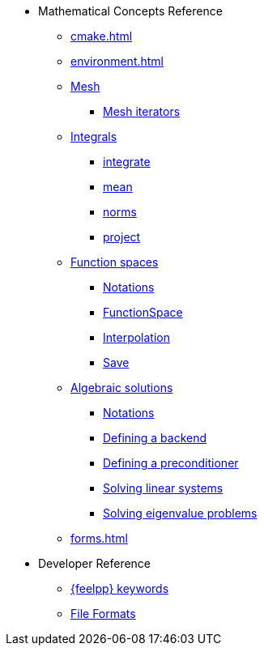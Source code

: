 * Mathematical Concepts Reference
** xref:cmake.adoc[]
** xref:environment.adoc[]
** xref:Mesh/README.adoc[Mesh]
*** xref:Mesh/iterators.adoc[Mesh iterators]
** xref:Integrals/README.adoc[Integrals]
*** xref:Integrals/integrate.adoc[integrate]
*** xref:Integrals/mean.adoc[mean]
*** xref:Integrals/norms.adoc[norms]
*** xref:Integrals/project.adoc[project]
** xref:Spaces/README.adoc[Function spaces]
*** xref:Spaces/notations.adoc[Notations]
*** xref:Spaces/functionspace.adoc[FunctionSpace]
*** xref:Spaces/interpolation.adoc[Interpolation]
*** xref:Spaces/save.adoc[Save]

** xref:Solver/README.adoc[Algebraic solutions]
*** xref:Solver/notations.adoc[Notations]
*** xref:Solver/backend.adoc[Defining a backend]
*** xref:Solver/preconditioner.adoc[Defining a preconditioner]
*** xref:Solver/solving.adoc[Solving linear systems]
*** xref:Solver/eigensolver.adoc[Solving eigenvalue problems]

** xref:forms.adoc[]

//** xref:Time/README.adoc[]
//** xref:Time/adaptivestepping.adoc[]
//** xref:Time/bdf.adoc[]
//** xref:exporter.adoc[]
//** xref:Keywords/README.adoc[]

* Developer Reference
** xref:Keywords/README.adoc[{feelpp} keywords]
** xref:fileformats.adoc[File Formats]
